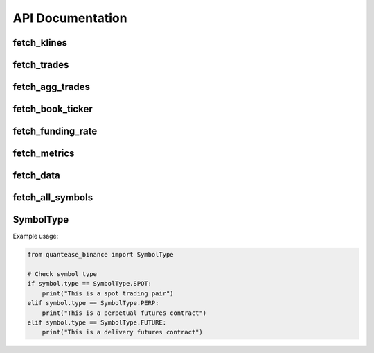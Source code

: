 API Documentation
=================

fetch_klines
------------

.. py:function:: fetch_klines(symbol, start, end, timeframe='1m', asset_type='spot', tz=None)

   Convenience function to fetch Kline data.

   :param str symbol: Binance market pair name, e.g., "BTCUSDT".
   :param str/datetime start: Start time for the data request.
   :param str/datetime end: End time for the data request.
   :param str timeframe: Kline interval. Default is "1m".
   :param str asset_type: Asset type for the data request. Default is "spot".
   :param str tz: Timezone for the returned DataFrame's datetime parameters. Default is None.
   :return: A pandas DataFrame containing ``open``, ``high``, ``low``, ``close``, ``volume``, ``trades``, ``close_datetime`` columns.
   :rtype: DataFrame

fetch_trades
------------

.. py:function:: fetch_trades(symbol, start, end, asset_type='spot', tz=None)

   Convenience function to fetch trade data.

   :param str symbol: Binance market pair name, e.g., "BTCUSDT".
   :param str/datetime start: Start time for the data request.
   :param str/datetime end: End time for the data request.
   :param str asset_type: Asset type for the data request. Default is "spot".
   :param str tz: Timezone for the returned DataFrame's datetime parameters. Default is None.
   :return: A pandas DataFrame containing ``id``, ``price``, ``qty``, ``quoteQty``, ``time``, ``isBuyerMaker``, ``isBestMatch`` columns.
   :rtype: DataFrame

fetch_agg_trades
----------------

.. py:function:: fetch_agg_trades(symbol, start, end, asset_type='spot', tz=None)

   Convenience function to fetch aggregate trade data.

   :param str symbol: Binance market pair name, e.g., "BTCUSDT".
   :param str/datetime start: Start time for the data request.
   :param str/datetime end: End time for the data request.
   :param str asset_type: Asset type for the data request. Default is "spot".
   :param str tz: Timezone for the returned DataFrame's datetime parameters. Default is None.
   :return: A pandas DataFrame containing ``id``, ``price``, ``qty``, ``firstTradeId``, ``lastTradeId``, ``time``, ``isBuyerMaker``, ``isBestMatch`` columns.
   :rtype: DataFrame

fetch_book_ticker
-----------------

.. py:function:: fetch_book_ticker(symbol, start, end, asset_type='spot', tz=None)

   Convenience function to fetch book ticker data.

   :param str symbol: Binance market pair name, e.g., "BTCUSDT".
   :param str/datetime start: Start time for the data request.
   :param str/datetime end: End time for the data request.
   :param str asset_type: Asset type for the data request. Default is "spot".
   :param str tz: Timezone for the returned DataFrame's datetime parameters. Default is None.
   :return: A pandas DataFrame containing ``symbol``, ``bidPrice``, ``bidQty``, ``askPrice``, ``askQty``, ``time`` columns.
   :rtype: DataFrame

fetch_funding_rate
------------------

.. py:function:: fetch_funding_rate(symbol, start, end, asset_type, tz=None)

   Convenience function to fetch funding rate data.

   :param str symbol: Binance market pair name, e.g., "BTCUSDT".
   :param str/datetime start: Start time for the data request.
   :param str/datetime end: End time for the data request.
   :param str asset_type: Asset type for the data request. Must be one of "spot", "futures/um", or "futures/cm".
   :param str tz: Timezone for the returned DataFrame's datetime parameters. Default is None.
   :return: A pandas DataFrame containing ``symbol``, ``fundingRate``, ``fundingTime`` columns.
   :rtype: DataFrame

fetch_metrics
-------------

.. py:function:: fetch_metrics(symbol, start, end, asset_type, tz=None)

   Convenience function to fetch metrics data.

   :param str symbol: Binance market pair name, e.g., "BTCUSDT".
   :param str/datetime start: Start time for the data request.
   :param str/datetime end: End time for the data request.
   :param str asset_type: Asset type for the data request. Must be one of "spot", "futures/um", or "futures/cm".
   :param str tz: Timezone for the returned DataFrame's datetime parameters. Default is None.
   :return: A pandas DataFrame containing ``symbol``, ``openInterest``, ``numberOfTrades``, ``volume``, ``quoteVolume``, ``takerBuyBaseAssetVolume``, ``takerBuyQuoteAssetVolume``, ``openTime``, ``closeTime`` columns.
   :rtype: DataFrame

fetch_data
----------

.. py:function:: fetch_data(symbol, asset_type, data_type, start, end, tz='UTC', timeframe=None, use_async=False, save_local=False, limit_rate=3/1)

   Main function to fetch data.

   :param str symbol: Binance market pair name, e.g., "BTCUSDT".
   :param str asset_type: Asset type for the data request. Must be one of "spot", "futures/um", or "futures/cm".
   :param str data_type: Type of data to request. Must be one of "klines", "aggTrades", "bookTicker", "fundingRate", "trades", "metrics".
   :param datetime start: Start time for the data request.
   :param datetime end: End time for the data request.
   :param str tz: Timezone for the returned DataFrame's datetime parameters. Default is "UTC".
   :param str timeframe: Kline interval. Default is None.
   :param bool use_async: Whether to use asynchronous requests. Default is False.
   :param bool save_local: Whether to save the fetched data locally. Default is False.
   :param float limit_rate: Rate limit for API requests (requests per second). Default is 3/1.
   :return: A pandas DataFrame containing the requested data.
   :rtype: DataFrame

fetch_all_symbols
-----------------

.. py:function:: fetch_all_symbols(asset_type='spot')

   Function to fetch all trading pairs from the Binance exchange.

   :param str asset_type: Asset type for the trading pairs to fetch. Must be one of "spot", "futures/um", or "futures/cm". Default is "spot".
   :return: Dictionary of trading pairs where key is the symbol and value is a Symbol object containing id, type, availableSince, and availableTo.
   :rtype: Dict[str, Symbol]

SymbolType
----------

.. py:class:: SymbolType

   An enumeration class that defines the types of trading symbols available.

   .. py:attribute:: SPOT
      :type: str
      :value: "spot"

      Represents spot trading pairs (e.g., BTCUSDT for spot trading).

   .. py:attribute:: PERP
      :type: str
      :value: "perpetual"

      Represents perpetual futures contracts (e.g., BTCUSDT in USDⓈ-M Futures).

   .. py:attribute:: FUTURE
      :type: str
      :value: "future"

      Represents delivery futures contracts (e.g., BTCUSD_240628 in COIN-M Futures).

Example usage:

.. code-block:: python

   from quantease_binance import SymbolType

   # Check symbol type
   if symbol.type == SymbolType.SPOT:
       print("This is a spot trading pair")
   elif symbol.type == SymbolType.PERP:
       print("This is a perpetual futures contract")
   elif symbol.type == SymbolType.FUTURE:
       print("This is a delivery futures contract")
